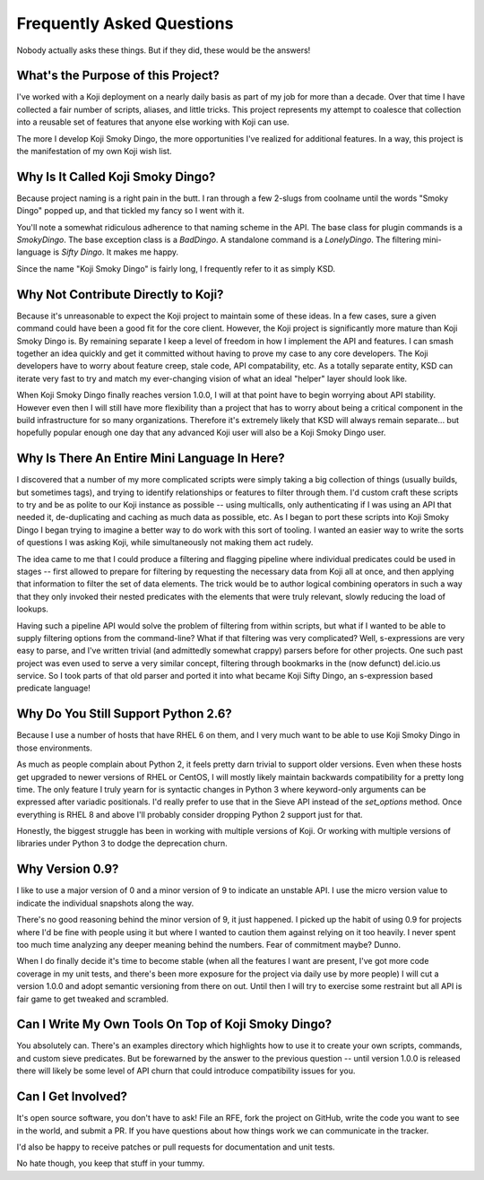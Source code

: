 Frequently Asked Questions
==========================

Nobody actually asks these things. But if they did, these would be the
answers!


What's the Purpose of this Project?
-----------------------------------

I've worked with a Koji deployment on a nearly daily basis as part of
my job for more than a decade. Over that time I have collected a fair
number of scripts, aliases, and little tricks. This project represents
my attempt to coalesce that collection into a reusable set of features
that anyone else working with Koji can use.

The more I develop Koji Smoky Dingo, the more opportunities I've
realized for additional features. In a way, this project is the
manifestation of my own Koji wish list.


Why Is It Called Koji Smoky Dingo?
----------------------------------

Because project naming is a right pain in the butt. I ran through a
few 2-slugs from coolname until the words "Smoky Dingo" popped up, and
that tickled my fancy so I went with it.

You'll note a somewhat ridiculous adherence to that naming scheme in
the API. The base class for plugin commands is a `SmokyDingo`. The
base exception class is a `BadDingo`. A standalone command is a
`LonelyDingo`. The filtering mini-language is `Sifty Dingo`. It makes
me happy.

Since the name "Koji Smoky Dingo" is fairly long, I frequently refer
to it as simply KSD.


Why Not Contribute Directly to Koji?
------------------------------------

Because it's unreasonable to expect the Koji project to maintain some
of these ideas. In a few cases, sure a given command could have been a
good fit for the core client. However, the Koji project is
significantly more mature than Koji Smoky Dingo is. By remaining
separate I keep a level of freedom in how I implement the API and
features. I can smash together an idea quickly and get it committed
without having to prove my case to any core developers. The Koji
developers have to worry about feature creep, stale code, API
compatability, etc. As a totally separate entity, KSD can iterate very
fast to try and match my ever-changing vision of what an ideal
"helper" layer should look like.

When Koji Smoky Dingo finally reaches version 1.0.0, I will at that
point have to begin worrying about API stability. However even then I
will still have more flexibility than a project that has to worry
about being a critical component in the build infrastructure for so
many organizations. Therefore it's extremely likely that KSD will
always remain separate... but hopefully popular enough one day that
any advanced Koji user will also be a Koji Smoky Dingo user.


Why Is There An Entire Mini Language In Here?
---------------------------------------------

I discovered that a number of my more complicated scripts were simply
taking a big collection of things (usually builds, but sometimes
tags), and trying to identify relationships or features to filter
through them. I'd custom craft these scripts to try and be as polite
to our Koji instance as possible -- using multicalls, only
authenticating if I was using an API that needed it, de-duplicating
and caching as much data as possible, etc. As I began to port these
scripts into Koji Smoky Dingo I began trying to imagine a better way
to do work with this sort of tooling. I wanted an easier way to write
the sorts of questions I was asking Koji, while simultaneously not
making them act rudely.

The idea came to me that I could produce a filtering and flagging
pipeline where individual predicates could be used in stages -- first
allowed to prepare for filtering by requesting the necessary data from
Koji all at once, and then applying that information to filter the set
of data elements. The trick would be to author logical combining
operators in such a way that they only invoked their nested predicates
with the elements that were truly relevant, slowly reducing the load
of lookups.

Having such a pipeline API would solve the problem of filtering from
within scripts, but what if I wanted to be able to supply filtering
options from the command-line?  What if that filtering was very
complicated?  Well, s-expressions are very easy to parse, and I've
written trivial (and admittedly somewhat crappy) parsers before for
other projects. One such past project was even used to serve a very
similar concept, filtering through bookmarks in the (now defunct)
del.icio.us service. So I took parts of that old parser and ported it
into what became Koji Sifty Dingo, an s-expression based predicate
language!


Why Do You Still Support Python 2.6?
------------------------------------

Because I use a number of hosts that have RHEL 6 on them, and I very
much want to be able to use Koji Smoky Dingo in those environments.

As much as people complain about Python 2, it feels pretty darn
trivial to support older versions. Even when these hosts get upgraded
to newer versions of RHEL or CentOS, I will mostly likely maintain
backwards compatibility for a pretty long time. The only feature I
truly yearn for is syntactic changes in Python 3 where keyword-only
arguments can be expressed after variadic positionals. I'd really
prefer to use that in the Sieve API instead of the `set_options`
method. Once everything is RHEL 8 and above I'll probably consider
dropping Python 2 support just for that.

Honestly, the biggest struggle has been in working with multiple
versions of Koji. Or working with multiple versions of libraries under
Python 3 to dodge the deprecation churn.


Why Version 0.9?
----------------

I like to use a major version of 0 and a minor version of 9 to
indicate an unstable API. I use the micro version value to indicate
the individual snapshots along the way.

There's no good reasoning behind the minor version of 9, it just
happened. I picked up the habit of using 0.9 for projects where I'd be
fine with people using it but where I wanted to caution them against
relying on it too heavily. I never spent too much time analyzing any
deeper meaning behind the numbers. Fear of commitment maybe? Dunno.

When I do finally decide it's time to become stable (when all the
features I want are present, I've got more code coverage in my unit
tests, and there's been more exposure for the project via daily use by
more people) I will cut a version 1.0.0 and adopt semantic versioning
from there on out. Until then I will try to exercise some restraint
but all API is fair game to get tweaked and scrambled.


Can I Write My Own Tools On Top of Koji Smoky Dingo?
----------------------------------------------------

You absolutely can. There's an examples directory which highlights how
to use it to create your own scripts, commands, and custom sieve
predicates. But be forewarned by the answer to the previous question
-- until version 1.0.0 is released there will likely be some level of
API churn that could introduce compatibility issues for you.


Can I Get Involved?
--------------------

It's open source software, you don't have to ask! File an RFE, fork
the project on GitHub, write the code you want to see in the world,
and submit a PR. If you have questions about how things work we can
communicate in the tracker.

I'd also be happy to receive patches or pull requests for
documentation and unit tests.

No hate though, you keep that stuff in your tummy.
